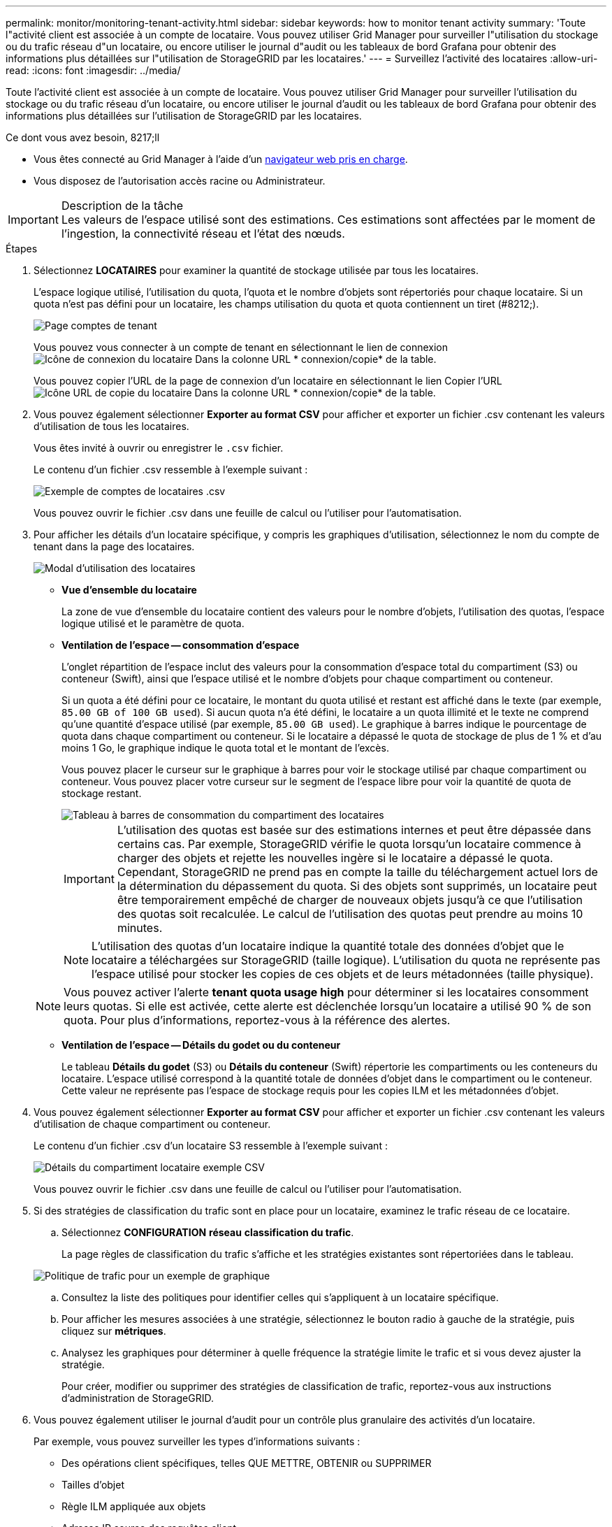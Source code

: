 ---
permalink: monitor/monitoring-tenant-activity.html 
sidebar: sidebar 
keywords: how to monitor tenant activity 
summary: 'Toute l"activité client est associée à un compte de locataire. Vous pouvez utiliser Grid Manager pour surveiller l"utilisation du stockage ou du trafic réseau d"un locataire, ou encore utiliser le journal d"audit ou les tableaux de bord Grafana pour obtenir des informations plus détaillées sur l"utilisation de StorageGRID par les locataires.' 
---
= Surveillez l'activité des locataires
:allow-uri-read: 
:icons: font
:imagesdir: ../media/


[role="lead"]
Toute l'activité client est associée à un compte de locataire. Vous pouvez utiliser Grid Manager pour surveiller l'utilisation du stockage ou du trafic réseau d'un locataire, ou encore utiliser le journal d'audit ou les tableaux de bord Grafana pour obtenir des informations plus détaillées sur l'utilisation de StorageGRID par les locataires.

.Ce dont vous avez besoin, 8217;ll
* Vous êtes connecté au Grid Manager à l'aide d'un xref:../admin/web-browser-requirements.adoc[navigateur web pris en charge].
* Vous disposez de l'autorisation accès racine ou Administrateur.


.Description de la tâche

IMPORTANT: Les valeurs de l'espace utilisé sont des estimations. Ces estimations sont affectées par le moment de l'ingestion, la connectivité réseau et l'état des nœuds.

.Étapes
. Sélectionnez *LOCATAIRES* pour examiner la quantité de stockage utilisée par tous les locataires.
+
L'espace logique utilisé, l'utilisation du quota, l'quota et le nombre d'objets sont répertoriés pour chaque locataire. Si un quota n'est pas défini pour un locataire, les champs utilisation du quota et quota contiennent un tiret (#8212;).

+
image::../media/tenant_accounts_page.png[Page comptes de tenant]

+
Vous pouvez vous connecter à un compte de tenant en sélectionnant le lien de connexion image:../media/icon_tenant_sign_in.png["Icône de connexion du locataire"] Dans la colonne URL * connexion/copie* de la table.

+
Vous pouvez copier l'URL de la page de connexion d'un locataire en sélectionnant le lien Copier l'URL image:../media/icon_tenant_copy_url.png["Icône URL de copie du locataire"] Dans la colonne URL * connexion/copie* de la table.

. Vous pouvez également sélectionner *Exporter au format CSV* pour afficher et exporter un fichier .csv contenant les valeurs d'utilisation de tous les locataires.
+
Vous êtes invité à ouvrir ou enregistrer le `.csv` fichier.

+
Le contenu d'un fichier .csv ressemble à l'exemple suivant :

+
image::../media/tenant_accounts_example_csv.png[Exemple de comptes de locataires .csv]

+
Vous pouvez ouvrir le fichier .csv dans une feuille de calcul ou l'utiliser pour l'automatisation.

. Pour afficher les détails d'un locataire spécifique, y compris les graphiques d'utilisation, sélectionnez le nom du compte de tenant dans la page des locataires.
+
image::../media/tenant_usage_modal.png[Modal d'utilisation des locataires]

+
** *Vue d'ensemble du locataire*
+
La zone de vue d'ensemble du locataire contient des valeurs pour le nombre d'objets, l'utilisation des quotas, l'espace logique utilisé et le paramètre de quota.

** *Ventilation de l'espace -- consommation d'espace*
+
L'onglet répartition de l'espace inclut des valeurs pour la consommation d'espace total du compartiment (S3) ou conteneur (Swift), ainsi que l'espace utilisé et le nombre d'objets pour chaque compartiment ou conteneur.

+
Si un quota a été défini pour ce locataire, le montant du quota utilisé et restant est affiché dans le texte (par exemple, `85.00 GB of 100 GB used`). Si aucun quota n'a été défini, le locataire a un quota illimité et le texte ne comprend qu'une quantité d'espace utilisé (par exemple, `85.00 GB used`). Le graphique à barres indique le pourcentage de quota dans chaque compartiment ou conteneur. Si le locataire a dépassé le quota de stockage de plus de 1 % et d'au moins 1 Go, le graphique indique le quota total et le montant de l'excès.

+
Vous pouvez placer le curseur sur le graphique à barres pour voir le stockage utilisé par chaque compartiment ou conteneur. Vous pouvez placer votre curseur sur le segment de l'espace libre pour voir la quantité de quota de stockage restant.

+
image::../media/tenant_bucket_space_consumption_GM.png[Tableau à barres de consommation du compartiment des locataires]

+

IMPORTANT: L'utilisation des quotas est basée sur des estimations internes et peut être dépassée dans certains cas. Par exemple, StorageGRID vérifie le quota lorsqu'un locataire commence à charger des objets et rejette les nouvelles ingère si le locataire a dépassé le quota. Cependant, StorageGRID ne prend pas en compte la taille du téléchargement actuel lors de la détermination du dépassement du quota. Si des objets sont supprimés, un locataire peut être temporairement empêché de charger de nouveaux objets jusqu'à ce que l'utilisation des quotas soit recalculée. Le calcul de l'utilisation des quotas peut prendre au moins 10 minutes.

+

NOTE: L'utilisation des quotas d'un locataire indique la quantité totale des données d'objet que le locataire a téléchargées sur StorageGRID (taille logique). L'utilisation du quota ne représente pas l'espace utilisé pour stocker les copies de ces objets et de leurs métadonnées (taille physique).

+

NOTE: Vous pouvez activer l'alerte *tenant quota usage high* pour déterminer si les locataires consomment leurs quotas. Si elle est activée, cette alerte est déclenchée lorsqu'un locataire a utilisé 90 % de son quota. Pour plus d'informations, reportez-vous à la référence des alertes.

** *Ventilation de l'espace -- Détails du godet ou du conteneur*
+
Le tableau *Détails du godet* (S3) ou *Détails du conteneur* (Swift) répertorie les compartiments ou les conteneurs du locataire. L'espace utilisé correspond à la quantité totale de données d'objet dans le compartiment ou le conteneur. Cette valeur ne représente pas l'espace de stockage requis pour les copies ILM et les métadonnées d'objet.



. Vous pouvez également sélectionner *Exporter au format CSV* pour afficher et exporter un fichier .csv contenant les valeurs d'utilisation de chaque compartiment ou conteneur.
+
Le contenu d'un fichier .csv d'un locataire S3 ressemble à l'exemple suivant :

+
image::../media/tenant_bucket_details_csv.png[Détails du compartiment locataire exemple CSV]

+
Vous pouvez ouvrir le fichier .csv dans une feuille de calcul ou l'utiliser pour l'automatisation.

. Si des stratégies de classification du trafic sont en place pour un locataire, examinez le trafic réseau de ce locataire.
+
.. Sélectionnez *CONFIGURATION* *réseau* *classification du trafic*.
+
La page règles de classification du trafic s'affiche et les stratégies existantes sont répertoriées dans le tableau.

+
image::../media/traffic_classification_policies_main_screen_w_examples.png[Politique de trafic pour un exemple de graphique]

.. Consultez la liste des politiques pour identifier celles qui s'appliquent à un locataire spécifique.
.. Pour afficher les mesures associées à une stratégie, sélectionnez le bouton radio à gauche de la stratégie, puis cliquez sur *métriques*.
.. Analysez les graphiques pour déterminer à quelle fréquence la stratégie limite le trafic et si vous devez ajuster la stratégie.
+
Pour créer, modifier ou supprimer des stratégies de classification de trafic, reportez-vous aux instructions d'administration de StorageGRID.



. Vous pouvez également utiliser le journal d'audit pour un contrôle plus granulaire des activités d'un locataire.
+
Par exemple, vous pouvez surveiller les types d'informations suivants :

+
** Des opérations client spécifiques, telles QUE METTRE, OBTENIR ou SUPPRIMER
** Tailles d'objet
** Règle ILM appliquée aux objets
** Adresse IP source des requêtes client
+
Les journaux d'audit sont écrits dans des fichiers texte que vous pouvez analyser à l'aide de l'outil d'analyse des journaux de votre choix. Vous pouvez ainsi mieux comprendre les activités des clients ou implémenter des modèles de facturation et de refacturation sophistiqués.

+
Pour plus d'informations, reportez-vous aux instructions relatives à la compréhension des messages d'audit.



. Vous pouvez également utiliser des metrics Prometheus pour fournir des rapports sur l'activité des locataires :
+
** Dans le Gestionnaire de grille, sélectionnez *SUPPORT* *Outils* *métriques*. Vous pouvez utiliser les tableaux de bord existants, tels que S3 Overview, pour examiner les activités des clients.
+

IMPORTANT: Les outils disponibles sur la page métriques sont principalement destinés au support technique. Certaines fonctions et options de menu de ces outils ne sont intentionnellement pas fonctionnelles.

** Dans la partie supérieure du Gestionnaire de grille, sélectionnez l'icône aide et sélectionnez *Documentation API*. Vous pouvez utiliser les mesures de la section Metrics de l'API de gestion du grid pour créer des règles d'alerte et des tableaux de bord personnalisés pour l'activité des locataires.




xref:alerts-reference.adoc[Référence des alertes]

xref:../audit/index.adoc[Examiner les journaux d'audit]

xref:../admin/index.adoc[Administrer StorageGRID]

xref:reviewing-support-metrics.adoc[Examinez les metrics de support]
